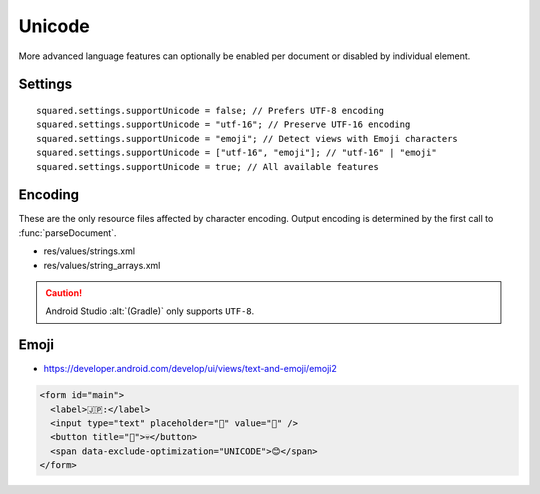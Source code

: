 =======
Unicode
=======

More advanced language features can optionally be enabled per document or disabled by individual element.

Settings
========

::

  squared.settings.supportUnicode = false; // Prefers UTF-8 encoding
  squared.settings.supportUnicode = "utf-16"; // Preserve UTF-16 encoding
  squared.settings.supportUnicode = "emoji"; // Detect views with Emoji characters
  squared.settings.supportUnicode = ["utf-16", "emoji"]; // "utf-16" | "emoji"
  squared.settings.supportUnicode = true; // All available features

Encoding
========

These are the only resource files affected by character encoding. Output encoding is determined by the first call to :func:`parseDocument`.

- res/values/strings.xml
- res/values/string_arrays.xml

.. caution:: Android Studio :alt:`(Gradle)` only supports ``UTF-8``.

Emoji
=====

- https://developer.android.com/develop/ui/views/text-and-emoji/emoji2

.. code-block:: typescript
  :caption: android.resource.strings

  const options: ResourceStringsOptions = {
      enableEmojiViews: true,
      detectEmojiPattern: /(?:\p{Extended_Pictographic}|\p{Emoji_Presentation}|\p{Emoji_Modifier_Base}\p{Emoji_Modifier}|\p{Regional_Indicator}\p{Regional_Indicator}|[#*0-9]\uFE0F?\u20E3)/gu,
      ignoreEmojiPattern: /[©®]/g
  };

  squared.attr("android.resource.strings", "enableEmojiViews", false); // Use standard views only
  squared.attr("android.resource.strings", "detectEmojiPattern", /(?:\p{Extended_Pictographic}|\p{Emoji_Presentation})/gu); // Mainstream Emoji only
  squared.attr("android.resource.strings", "ignoreEmojiPattern", null); // Ignore nothing

.. code-block:: html

  <form id="main">
    <label>🇯🇵:</label>
    <input type="text" placeholder="🌸" value="🌸" />
    <button title="🌸">💀</button>
    <span data-exclude-optimization="UNICODE">😊</span>
  </form>

.. code-block:: xml
  :caption: Output
  :emphasize-lines: 6,10,15

  <LinearLayout
    android:id="@+id/main"
    android:layout_width="match_parent"
    android:layout_height="wrap_content"
    android:orientation="horizontal" />
    <androidx.emoji2.widget.EmojiTextView
      android:layout_height="wrap_content"
      android:layout_width="wrap_content"
      android:text="@string/text_1" />
    <androidx.emoji2.widget.EmojiEditText
      android:layout_height="wrap_content"
      android:layout_width="wrap_content"
      android:hint="@string/text_2"
      android:text="@string/text_2" />
    <androidx.emoji2.widget.EmojiButton
      android:layout_height="wrap_content"
      android:layout_width="wrap_content"
      android:text="@string/text_3"
      android:tooltipText="@string/text_2" />
    <TextView
      android:layout_height="wrap_content"
      android:layout_width="wrap_content"
      android:text="@string/text_4" />
  </LinearLayout>